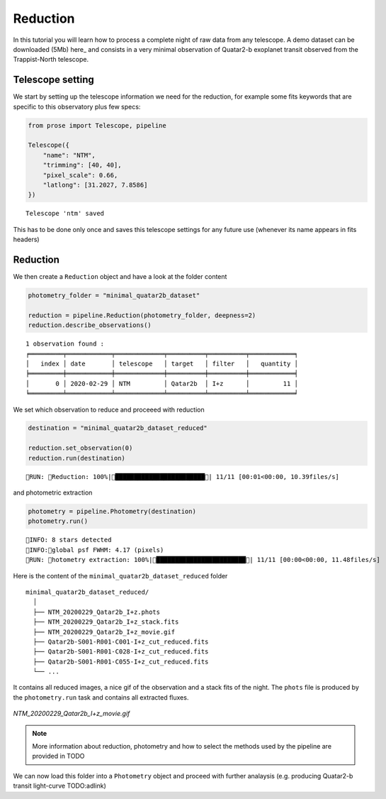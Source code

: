 .. _reduction:

Reduction
=========

In this tutorial you will learn how to process a complete night of raw data from any telescope. A demo dataset can be downloaded (5Mb) here_ and consists in a very minimal observation of Quatar2-b exoplanet transit observed from the Trappist-North telescope.

Telescope setting
^^^^^^^^^^^^^^^^^

We start by setting up the telescope information we need for the reduction, for example some fits keywords that are specific to this observatory plus few specs:

.. code:: python3

    from prose import Telescope, pipeline
    
    Telescope({
        "name": "NTM",
        "trimming": [40, 40],
        "pixel_scale": 0.66,
        "latlong": [31.2027, 7.8586]
    })

.. parsed-literal::

    Telescope 'ntm' saved

This has to be done only once and saves this telescope settings for any future use (whenever its name appears in fits headers)

Reduction
^^^^^^^^^

We then create a ``Reduction`` object and have a look at the folder content

.. code:: python3

    photometry_folder = "minimal_quatar2b_dataset"
    
    reduction = pipeline.Reduction(photometry_folder, deepness=2)
    reduction.describe_observations()


.. parsed-literal::

    1 observation found :
    ╒═════════╤════════════╤═════════════╤══════════╤══════════╤════════════╕
    │   index │ date       │ telescope   │ target   │ filter   │   quantity │
    ╞═════════╪════════════╪═════════════╪══════════╪══════════╪════════════╡
    │       0 │ 2020-02-29 │ NTM         │ Qatar2b  │ I+z      │         11 │
    ╘═════════╧════════════╧═════════════╧══════════╧══════════╧════════════╛


We set which observation to reduce and proceeed with reduction

.. code:: python3

    destination = "minimal_quatar2b_dataset_reduced"
    
    reduction.set_observation(0)
    reduction.run(destination)


.. parsed-literal::

    RUN: Reduction: 100%|████████████████████████| 11/11 [00:01<00:00, 10.39files/s]

and photometric extraction

.. code:: python3

    photometry = pipeline.Photometry(destination)
    photometry.run()


.. parsed-literal::

    INFO: 8 stars detected
    INFO:global psf FWHM: 4.17 (pixels)
    RUN: hotometry extraction: 100%|████████████████████████| 11/11 [00:00<00:00, 11.48files/s]

Here is the content of the ``minimal_quatar2b_dataset_reduced`` folder

::

    minimal_quatar2b_dataset_reduced/
      │ 
      ├── NTM_20200229_Qatar2b_I+z.phots
      ├── NTM_20200229_Qatar2b_I+z_stack.fits
      ├── NTM_20200229_Qatar2b_I+z_movie.gif
      ├── Qatar2b-S001-R001-C001-I+z_cut_reduced.fits
      ├── Qatar2b-S001-R001-C028-I+z_cut_reduced.fits
      ├── Qatar2b-S001-R001-C055-I+z_cut_reduced.fits
      └── ...

It contains all reduced images, a nice gif of the observation and a stack fits of the night. The ``phots`` file is produced by the ``photometry.run`` task and contains all extracted fluxes.

.. figure:: minimal_Qatar2b_I+z_movie.gif
   :align: center
   :width: 200

   *NTM_20200229_Qatar2b_I+z_movie.gif*


.. note::

    More information about reduction, photometry and how to select the methods used by the pipeline are provided in TODO

We can now load this folder into a ``Photometry`` object and proceed with further analaysis (e.g. producing Quatar2-b transit light-curve TODO:adlink)